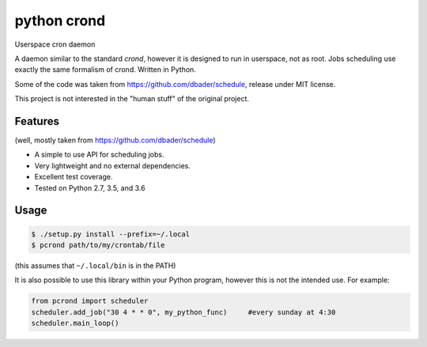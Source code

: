 python crond
============
.. image:: https://api.travis-ci.org/luca-vercelli/pcrond.svg?branch=master
        :target: https://travis-ci.org/luca-vercelli/pcrond

.. image:: https://coveralls.io/repos/github/luca-vercelli/pcrond/badge.svg?branch=master
        :target: https://coveralls.io/github/luca-vercelli/pcrond?branch=master

Userspace cron daemon

A daemon similar to the standard `crond`, however it is designed to run in userspace, not as root.
Jobs scheduling use exactly the same formalism of crond.
Written in Python.

Some of the code was taken from https://github.com/dbader/schedule, release under MIT license.

This project is not interested in the "human stuff" of the original project.



Features 
--------
(well, mostly taken from https://github.com/dbader/schedule)

- A simple to use API for scheduling jobs.
- Very lightweight and no external dependencies.
- Excellent test coverage.
- Tested on Python 2.7, 3.5, and 3.6

Usage
-----

.. code-block:: bash

    $ ./setup.py install --prefix=~/.local
    $ pcrond path/to/my/crontab/file
    
(this assumes that ``~/.local/bin`` is in the PATH)

It is also possible to use this library within your Python program, however this is not the intended use.
For example:

.. code-block:: python

    from pcrond import scheduler
    scheduler.add_job("30 4 * * 0", my_python_func)     #every sunday at 4:30
    scheduler.main_loop()

    
